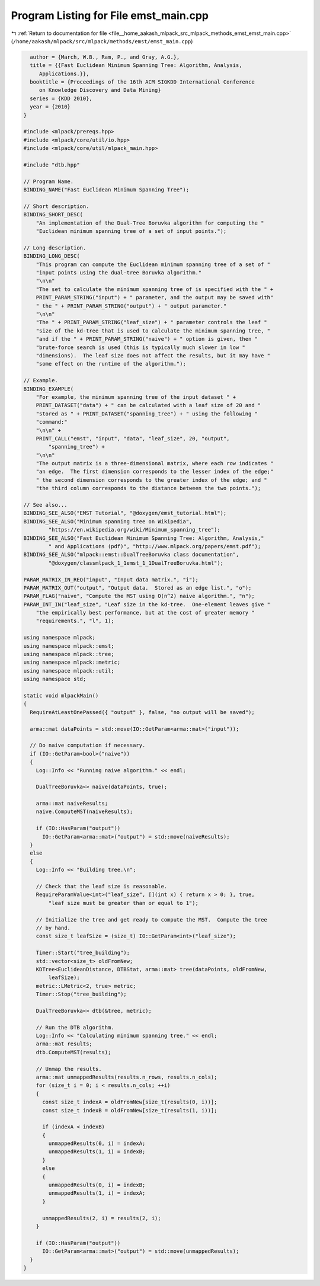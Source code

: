 
.. _program_listing_file__home_aakash_mlpack_src_mlpack_methods_emst_emst_main.cpp:

Program Listing for File emst_main.cpp
======================================

|exhale_lsh| :ref:`Return to documentation for file <file__home_aakash_mlpack_src_mlpack_methods_emst_emst_main.cpp>` (``/home/aakash/mlpack/src/mlpack/methods/emst/emst_main.cpp``)

.. |exhale_lsh| unicode:: U+021B0 .. UPWARDS ARROW WITH TIP LEFTWARDS

.. code-block:: cpp

     author = {March, W.B., Ram, P., and Gray, A.G.},
     title = {{Fast Euclidean Minimum Spanning Tree: Algorithm, Analysis,
        Applications.}},
     booktitle = {Proceedings of the 16th ACM SIGKDD International Conference
        on Knowledge Discovery and Data Mining}
     series = {KDD 2010},
     year = {2010}
   }
   
   #include <mlpack/prereqs.hpp>
   #include <mlpack/core/util/io.hpp>
   #include <mlpack/core/util/mlpack_main.hpp>
   
   #include "dtb.hpp"
   
   // Program Name.
   BINDING_NAME("Fast Euclidean Minimum Spanning Tree");
   
   // Short description.
   BINDING_SHORT_DESC(
       "An implementation of the Dual-Tree Boruvka algorithm for computing the "
       "Euclidean minimum spanning tree of a set of input points.");
   
   // Long description.
   BINDING_LONG_DESC(
       "This program can compute the Euclidean minimum spanning tree of a set of "
       "input points using the dual-tree Boruvka algorithm."
       "\n\n"
       "The set to calculate the minimum spanning tree of is specified with the " +
       PRINT_PARAM_STRING("input") + " parameter, and the output may be saved with"
       " the " + PRINT_PARAM_STRING("output") + " output parameter."
       "\n\n"
       "The " + PRINT_PARAM_STRING("leaf_size") + " parameter controls the leaf "
       "size of the kd-tree that is used to calculate the minimum spanning tree, "
       "and if the " + PRINT_PARAM_STRING("naive") + " option is given, then "
       "brute-force search is used (this is typically much slower in low "
       "dimensions).  The leaf size does not affect the results, but it may have "
       "some effect on the runtime of the algorithm.");
   
   // Example.
   BINDING_EXAMPLE(
       "For example, the minimum spanning tree of the input dataset " +
       PRINT_DATASET("data") + " can be calculated with a leaf size of 20 and "
       "stored as " + PRINT_DATASET("spanning_tree") + " using the following "
       "command:"
       "\n\n" +
       PRINT_CALL("emst", "input", "data", "leaf_size", 20, "output",
           "spanning_tree") +
       "\n\n"
       "The output matrix is a three-dimensional matrix, where each row indicates "
       "an edge.  The first dimension corresponds to the lesser index of the edge;"
       " the second dimension corresponds to the greater index of the edge; and "
       "the third column corresponds to the distance between the two points.");
   
   // See also...
   BINDING_SEE_ALSO("EMST Tutorial", "@doxygen/emst_tutorial.html");
   BINDING_SEE_ALSO("Minimum spanning tree on Wikipedia",
           "https://en.wikipedia.org/wiki/Minimum_spanning_tree");
   BINDING_SEE_ALSO("Fast Euclidean Minimum Spanning Tree: Algorithm, Analysis,"
           " and Applications (pdf)", "http://www.mlpack.org/papers/emst.pdf");
   BINDING_SEE_ALSO("mlpack::emst::DualTreeBoruvka class documentation",
           "@doxygen/classmlpack_1_1emst_1_1DualTreeBoruvka.html");
   
   PARAM_MATRIX_IN_REQ("input", "Input data matrix.", "i");
   PARAM_MATRIX_OUT("output", "Output data.  Stored as an edge list.", "o");
   PARAM_FLAG("naive", "Compute the MST using O(n^2) naive algorithm.", "n");
   PARAM_INT_IN("leaf_size", "Leaf size in the kd-tree.  One-element leaves give "
       "the empirically best performance, but at the cost of greater memory "
       "requirements.", "l", 1);
   
   using namespace mlpack;
   using namespace mlpack::emst;
   using namespace mlpack::tree;
   using namespace mlpack::metric;
   using namespace mlpack::util;
   using namespace std;
   
   static void mlpackMain()
   {
     RequireAtLeastOnePassed({ "output" }, false, "no output will be saved");
   
     arma::mat dataPoints = std::move(IO::GetParam<arma::mat>("input"));
   
     // Do naive computation if necessary.
     if (IO::GetParam<bool>("naive"))
     {
       Log::Info << "Running naive algorithm." << endl;
   
       DualTreeBoruvka<> naive(dataPoints, true);
   
       arma::mat naiveResults;
       naive.ComputeMST(naiveResults);
   
       if (IO::HasParam("output"))
         IO::GetParam<arma::mat>("output") = std::move(naiveResults);
     }
     else
     {
       Log::Info << "Building tree.\n";
   
       // Check that the leaf size is reasonable.
       RequireParamValue<int>("leaf_size", [](int x) { return x > 0; }, true,
           "leaf size must be greater than or equal to 1");
   
       // Initialize the tree and get ready to compute the MST.  Compute the tree
       // by hand.
       const size_t leafSize = (size_t) IO::GetParam<int>("leaf_size");
   
       Timer::Start("tree_building");
       std::vector<size_t> oldFromNew;
       KDTree<EuclideanDistance, DTBStat, arma::mat> tree(dataPoints, oldFromNew,
           leafSize);
       metric::LMetric<2, true> metric;
       Timer::Stop("tree_building");
   
       DualTreeBoruvka<> dtb(&tree, metric);
   
       // Run the DTB algorithm.
       Log::Info << "Calculating minimum spanning tree." << endl;
       arma::mat results;
       dtb.ComputeMST(results);
   
       // Unmap the results.
       arma::mat unmappedResults(results.n_rows, results.n_cols);
       for (size_t i = 0; i < results.n_cols; ++i)
       {
         const size_t indexA = oldFromNew[size_t(results(0, i))];
         const size_t indexB = oldFromNew[size_t(results(1, i))];
   
         if (indexA < indexB)
         {
           unmappedResults(0, i) = indexA;
           unmappedResults(1, i) = indexB;
         }
         else
         {
           unmappedResults(0, i) = indexB;
           unmappedResults(1, i) = indexA;
         }
   
         unmappedResults(2, i) = results(2, i);
       }
   
       if (IO::HasParam("output"))
         IO::GetParam<arma::mat>("output") = std::move(unmappedResults);
     }
   }
